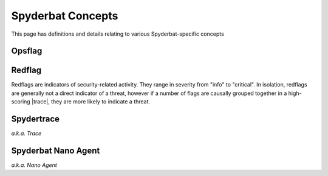 .. _Spyderbat_Concepts:

==================
Spyderbat Concepts
==================

This page has definitions and details relating to various Spyderbat-specific concepts

.. _Opsflags:

Opsflag
========

.. _Redflags:

Redflag
========

Redflags are indicators of security-related activity. They range in severity from "info" to "critical".
In isolation, redflags are generally not a direct indicator of a threat, however if a number of flags
are causally grouped together in a high-scoring |trace|, they are more likely to indicate a threat.

.. _Spydertrace:

Spydertrace
===========

*a.k.a. Trace*

.. _Nano_Agent:

Spyderbat Nano Agent
====================

*a.k.a. Nano Agent*


.. |trace| replace:: :ref:`Spydertrace<Spydertrace>`